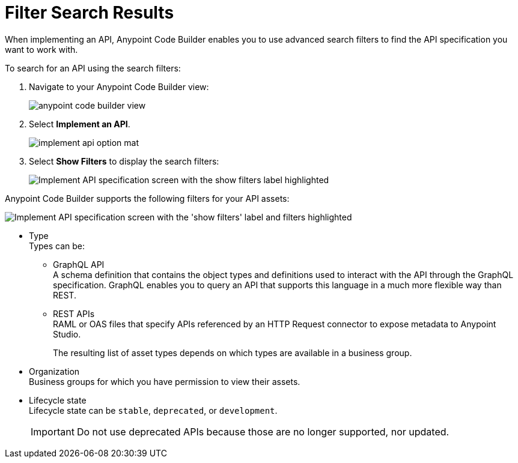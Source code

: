 = Filter Search Results

When implementing an API, Anypoint Code Builder enables you to use advanced search filters to find the API specification you want to work with.

To search for an API using the search filters:

. Navigate to your Anypoint Code Builder view:
+
image::anypoint-code-builder-view.png[]
. Select *Implement an API*.
+
image::implement-api-option-mat.png[]
. Select *Show Filters* to display the search filters:
+
image::implement-api-show-filters.png[Implement API specification screen with the show filters label highlighted]

Anypoint Code Builder supports the following filters for your API assets:

image::implement-api-filters-view.png["Implement API specification screen with the 'show filters' label and filters highlighted"]

* Type +
Types can be:
+
** GraphQL API +
A schema definition that contains the object types and definitions used to interact with the API through the GraphQL specification. GraphQL enables you to query an API that supports this language in a much more flexible way than REST.
** REST APIs +
RAML or OAS files that specify APIs referenced by an HTTP Request connector to expose metadata to Anypoint Studio.
+
The resulting list of asset types depends on which types are available in a business group.
* Organization +
Business groups for which you have permission to view their assets.
* Lifecycle state +
Lifecycle state can be `stable`, `deprecated`, or `development`.
+
[IMPORTANT]
--
Do not use deprecated APIs because those are no longer supported, nor updated.
--
